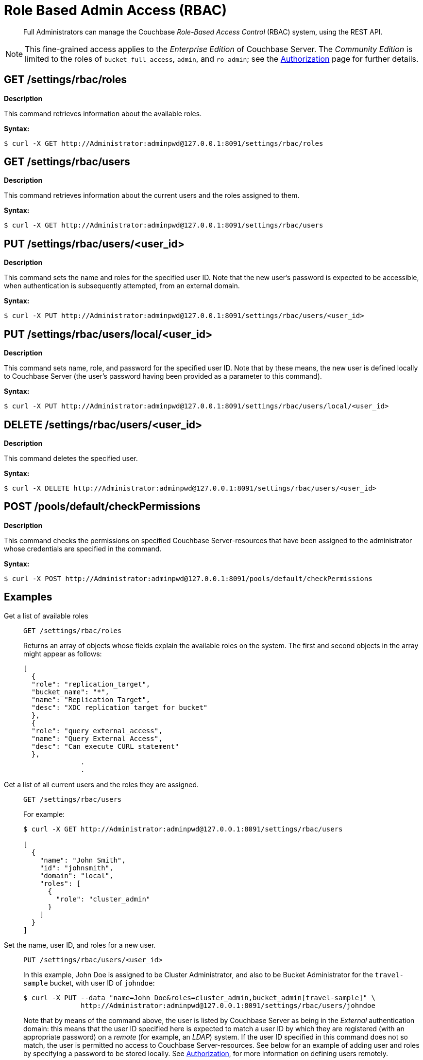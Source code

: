 = Role Based Admin Access (RBAC)
:page-aliases: rest-bucket-auth
:page-edition: enterprise edition

[abstract]
Full Administrators can manage the Couchbase _Role-Based Access Control_ (RBAC) system, using the REST API.

NOTE: This fine-grained access applies to the _Enterprise Edition_ of Couchbase Server.
The _Community Edition_ is limited to the roles of `bucket_full_access`,
`admin`, and `ro_admin`; see the
xref:learn:security/authorization-overview.adoc[Authorization]
page for further details.

== GET /settings/rbac/roles

*Description*

This command retrieves information about the available roles.

*Syntax:*

 $ curl -X GET http://Administrator:adminpwd@127.0.0.1:8091/settings/rbac/roles

== GET /settings/rbac/users

*Description*

This command retrieves information about the current users and the roles assigned to them.

*Syntax:*

 $ curl -X GET http://Administrator:adminpwd@127.0.0.1:8091/settings/rbac/users

== PUT /settings/rbac/users/<user_id>

*Description*

This command sets the name and roles for the specified user ID.
Note that the new user's password is expected to be accessible, when authentication is subsequently attempted, from an external domain.

*Syntax:*

 $ curl -X PUT http://Administrator:adminpwd@127.0.0.1:8091/settings/rbac/users/<user_id>

== PUT /settings/rbac/users/local/<user_id>

*Description*

This command sets name, role, and password for the specified user ID.
Note that by these means, the new user is defined locally to Couchbase Server (the user's password having been provided as a parameter to this command).

*Syntax:*

 $ curl -X PUT http://Administrator:adminpwd@127.0.0.1:8091/settings/rbac/users/local/<user_id>

== DELETE /settings/rbac/users/<user_id>

*Description*

This command deletes the specified user.

*Syntax:*

 $ curl -X DELETE http://Administrator:adminpwd@127.0.0.1:8091/settings/rbac/users/<user_id>

== POST /pools/default/checkPermissions

*Description*

This command checks the permissions on specified Couchbase Server-resources that have been assigned to the administrator whose credentials are specified in the command.

*Syntax:*

 $ curl -X POST http://Administrator:adminpwd@127.0.0.1:8091/pools/default/checkPermissions

== Examples

Get a list of available roles::
+
----
GET /settings/rbac/roles
----
+
Returns an array of objects whose fields explain the available roles on the system.
The first and second objects in the array might appear as follows:
+
----
[
  {
  "role": "replication_target",
  "bucket_name": "*",
  "name": "Replication Target",
  "desc": "XDC replication target for bucket"
  },
  {
  "role": "query_external_access",
  "name": "Query External Access",
  "desc": "Can execute CURL statement"
  },
              .
              .
----

Get a list of all current users and the roles they are assigned.::
+
----
GET /settings/rbac/users
----
+
For example:
+
[source,console]
----
$ curl -X GET http://Administrator:adminpwd@127.0.0.1:8091/settings/rbac/users

[
  {
    "name": "John Smith",
    "id": "johnsmith",
    "domain": "local",
    "roles": [
      {
        "role": "cluster_admin"
      }
    ]
  }
]
----

Set the name, user ID, and roles for a new user.::
+
----
PUT /settings/rbac/users/<user_id>
----
+
In this example, John Doe is assigned to be Cluster Administrator, and also to be Bucket Administrator for the `travel-sample` bucket, with user ID of `johndoe`:

 $ curl -X PUT --data "name=John Doe&roles=cluster_admin,bucket_admin[travel-sample]" \
               http://Administrator:adminpwd@127.0.0.1:8091/settings/rbac/users/johndoe
+
Note that by means of the command above, the user is listed by Couchbase Server as being in the _External_ authentication domain: this means that the user ID specified here is expected to match a user ID by which they are registered (with an appropriate password) on a _remote_ (for example, an _LDAP_) system.
If the user ID specified in this command does not so match, the user is permitted no access to Couchbase Server-resources.
See below for an example of adding user and roles by specifying a password to be stored locally.
See
xref:learn:security/authorization-overview.adoc[Authorization],
for more information on defining users remotely.

Set the name, user ID, roles, and password for a new user.::
+
----
PUT /settings/rbac/users/local/<user_id>
----
+
In this example, John Smith is assigned to be the Cluster Administrator, with password specified as `jspassword`, and user ID as `johnsmith`:

 $ curl -X PUT --data "name=John Smith&roles=cluster_admin&password=jspassword" \
              -H "Content-Type: application/x-www-form-urlencoded" \
              http://Administrator:adminpwd@127.0.0.1:8091/settings/rbac/users/local/johnsmith
+
Note that by means of the command above, the user is assigned to the _Local_ authentication domain: this means that they have been registered on Couchbase Server itself, with the password specified.

Delete users::
+
----
DELETE /settings/rbac/users/<user_id>
----
+
In this example, the user identified by the user ID `alicesmith` is deleted.

 $ curl -X DELETE http://Administrator:adminpwd@127.0.0.1:8091/settings/rbac/users/alicesmith

Check permissions::
+
----
POST /pools/default/checkPermissions
----
+
The following example checks the authenticating administrator's permissions on the `travel-sample` bucket, for reading bucket-statistics and for writing to the bucket:

 $ curl -X POST --data 'cluster.bucket[travel-sample].stats!read,cluster.bucket[travel-sample]!write' \
             http://Administrator:adminpwd@127.0.0.1:8091/pools/default/checkPermissions
+
Output might appear as follows:
+
----
{
"cluster.bucket[travel-sample].stats!read": true,
"cluster.bucket[default]!write": true
}
----

== Reading Log Output

The following examples of log output are provided, with comments to aid understanding..

----
{"name":"John Doe","id":"johndoe","roles":[{"role":"admin"}]}]
        {'status': '200', 'content-length': '64', 'server': 'Couchbase Server', 'pragma': 'no-cache', \
        'cache-control': 'no-cache', 'date': 'Mon, 13 Jun 2016 10:35:28 GMT',  'content-type': 'application/json’}
----

The first two lines indicate what is the admin role for the user John Doe.
His role is set as admin.

----
2016-06-13 03:35:28,481 - root - INFO - http://172.23.107.7:8091/pools/default/buckets with param: \
          bucketType=membase&evictionPolicy=valueOnly&threadsNumber=3&ramQuotaMB=100&proxyPort=11211&\
          authType=sasl&name=default&flushEnabled=1&replicaNumber=1&replicaIndex=1&saslPassword=
          2016-06-13 03:35:28,486 - root - ERROR - http://172.23.107.7:8091/pools/default/buckets error 400 reason: \
          unknown {"errors":{"ramQuotaMB":"RAM quota specified is too large to be provisioned into this cluster.",\
          "name":"Bucket with given name already exists","replicaNumber":\
          "Warning: you do not have enough data servers to support this number of replicas."},"summaries":{"ramSummary":\
          {"total":2111832064,"otherBuckets":2111832064,"nodesCount":1,"perNodeMegs":100, \
          "thisAlloc":104857600,"thisUsed":0,"free":-104857600},"hddSummary":\
          {"total":33278128128,"otherData":2990780812,"otherBuckets":4250719,"thisUsed":0,"free":30283096597}}}
          2016-06-13 03:35:28,487 - root - INFO - Default Bucket already exists
          rbacPermissionList().cluster_indexes_write('ritam123','password',host=self.master_ip,servers=self.servers, \
          cluster=self.cluster,httpCode= \
          [200, 201],user_role='admin’) - \
          This is the actual call to function, note the httpCode this is expected httpCode to be returned.
          2016-06-13 03:35:28,487 - root - INFO -  ----- Permission set is ------------\
          {'indexes': "settings/indexes;POST;{'indexerThreads':5}", 'max_paralled_index': \
          "settings/maxParallelIndexers;POST;{'globalValue':'8'}"} - \
          You can the the REST API for cluster_index write permission.
          {u'indexerThreads': 5}
          <type 'dict'>
            indexerThreads=5
            {u'globalValue': u'8'}
            <type 'dict'>
              globalValue=8
----

Each role has a set permission and each permission has a list of resources: cluster_indexes_write – This is one of the permission for admin role.

----
2016-06-13 03:35:30,777 - root - INFO - http://172.23.107.7:8091/pools/default/buckets with param: \
        bucketType=membase&evictionPolicy=valueOnly&threadsNumber=3&ramQuotaMB=100&proxyPort=11211& \
        authType=sasl&name=default&flushEnabled=1&replicaNumber=1&replicaIndex=1&saslPassword=
        2016-06-13 03:35:30,783 - root - ERROR - http://172.23.107.7:8091/pools/default/buckets error 400 reason: \
        unknown {"errors":{"name":"Bucket with given name already exists","replicaNumber": \
        "Warning: you do not have enough data servers to support this number of replicas."},"summaries":{"ramSummary": \
        {"total":2111832064,"otherBuckets":104857600,"nodesCount":1,"perNodeMegs":100,"thisAlloc":104857600,"thisUsed":0, \
        "free":1902116864},"hddSummary":{"total":33278128128,"otherData":2990780812, \
        "otherBuckets":4250719,"thisUsed":0,"free":30283096597}}}
        2016-06-13 03:35:30,783 - root - INFO - Default Bucket already exists
        rbacPermissionList().cluster_admin_diag_write('ritam123','password',host=self.master_ip,servers=self.servers, \
        cluster=self.cluster,httpCode=[200, 201],user_role='admin')
        2016-06-13 03:35:30,784 - root - INFO -  ----- Permission set is ------------ \
        {'eval': "/diag/eval;POST;{'ale':'set_loglevel(ns_server,error).'}"}
        {u'ale': u'set_loglevel(ns_server,error).'}
        <type 'dict'>
          ale=set_loglevel%28ns_server%2Cerror%29.
          2016-06-13 03:35:30,797 - root - ERROR - http://172.23.107.7:8091//diag/eval error 500 reason: \
          status: 500, content: /diag/eval failed.
          Error: {error,{badmatch,set_loglevel}}
          Backtrace:
          [{erl_eval,expr,3,[]}] /diag/eval failed.
          Error: {error,{badmatch,set_loglevel}}
          Backtrace:
          [{erl_eval,expr,3,[]}]
          Matching not found
----

Above is an example of failure since it includes the message "Matching not found".
In this case, it is not an actual error because the values have not been passed correctly to /diag/eval correctly.
